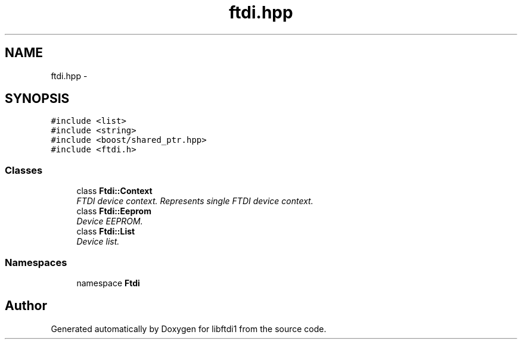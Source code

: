 .TH "ftdi.hpp" 3 "Thu Feb 14 2013" "Version 1.0" "libftdi1" \" -*- nroff -*-
.ad l
.nh
.SH NAME
ftdi.hpp \- 
.SH SYNOPSIS
.br
.PP
\fC#include <list>\fP
.br
\fC#include <string>\fP
.br
\fC#include <boost/shared_ptr\&.hpp>\fP
.br
\fC#include <ftdi\&.h>\fP
.br

.SS "Classes"

.in +1c
.ti -1c
.RI "class \fBFtdi::Context\fP"
.br
.RI "\fIFTDI device context\&. Represents single FTDI device context\&. \fP"
.ti -1c
.RI "class \fBFtdi::Eeprom\fP"
.br
.RI "\fIDevice EEPROM\&. \fP"
.ti -1c
.RI "class \fBFtdi::List\fP"
.br
.RI "\fIDevice list\&. \fP"
.in -1c
.SS "Namespaces"

.in +1c
.ti -1c
.RI "namespace \fBFtdi\fP"
.br
.in -1c
.SH "Author"
.PP 
Generated automatically by Doxygen for libftdi1 from the source code\&.
